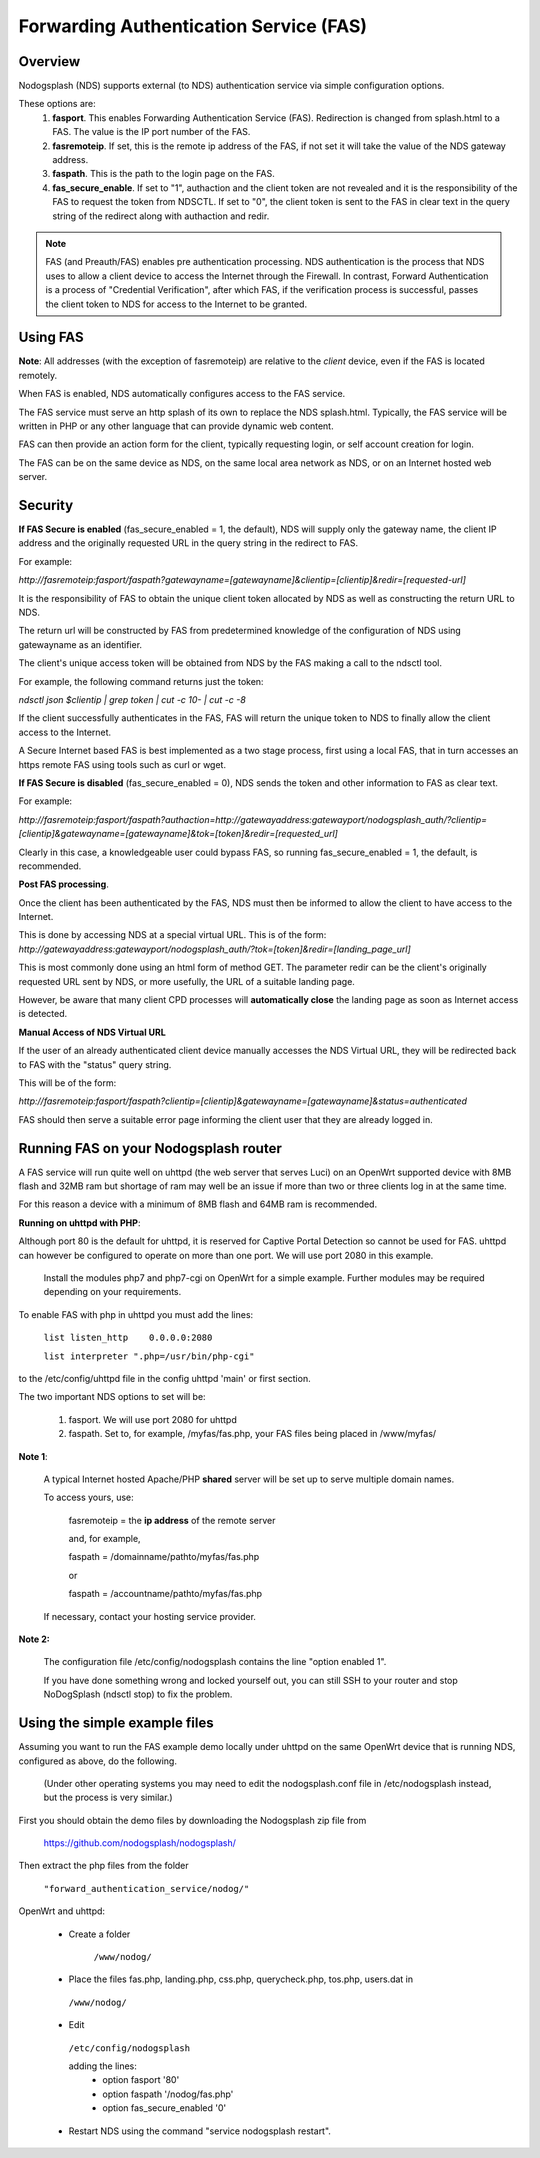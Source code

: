 Forwarding Authentication Service (FAS)
#######################################

Overview
********

Nodogsplash (NDS) supports external (to NDS) authentication service via simple configuration options.

These options are:
 1. **fasport**. This enables Forwarding Authentication Service (FAS). Redirection is changed from splash.html to a FAS. The value is the IP port number of the FAS.
 2. **fasremoteip**. If set, this is the remote ip address of the FAS, if not set it will take the value of the NDS gateway address.
 3. **faspath**. This is the path to the login page on the FAS.
 4. **fas_secure_enable**. If set to "1", authaction and the client token are not revealed and it is the responsibility of the FAS to request the token from NDSCTL. If set to "0", the client token is sent to the FAS in clear text in the query string of the redirect along with authaction and redir.

.. note::
 FAS (and Preauth/FAS) enables pre authentication processing. NDS authentication is the process that NDS uses to allow a client device to access the Internet through the Firewall. In contrast, Forward Authentication is a process of "Credential Verification", after which FAS, if the verification process is successful, passes the client token to NDS for access to the Internet to be granted.


Using FAS
*********

**Note**:
All addresses (with the exception of fasremoteip) are relative to the *client* device, even if the FAS is located remotely.

When FAS is enabled, NDS automatically configures access to the FAS service.

The FAS service must serve an http splash of its own to replace the NDS splash.html.
Typically, the FAS service will be written in PHP or any other language that can provide dynamic web content.

FAS can then provide an action form for the client, typically requesting login, or self account creation for login.

The FAS can be on the same device as NDS, on the same local area network as NDS, or on an Internet hosted web server.

Security
********

**If FAS Secure is enabled** (fas_secure_enabled = 1, the default), NDS will supply only the gateway name, the client IP address and the originally requested URL in the query string in the redirect to FAS.

For example:

`http://fasremoteip:fasport/faspath?gatewayname=[gatewayname]&clientip=[clientip]&redir=[requested-url]`

It is the responsibility of FAS to obtain the unique client token allocated by NDS as well as constructing the return URL to NDS.

The return url will be constructed by FAS from predetermined knowledge of the configuration of NDS using gatewayname as an identifier.

The client's unique access token will be obtained from NDS by the FAS making a call to the ndsctl tool.

For example, the following command returns just the token:

`ndsctl json $clientip | grep token | cut -c 10- | cut -c -8`

If the client successfully authenticates in the FAS, FAS will return the unique token to NDS to finally allow the client access to the Internet.

A Secure Internet based FAS is best implemented as a two stage process, first using a local FAS, that in turn accesses an https remote FAS using tools such as curl or wget.

**If FAS Secure is disabled** (fas_secure_enabled = 0), NDS sends the token and other information to FAS as clear text.

For example:

`http://fasremoteip:fasport/faspath?authaction=http://gatewayaddress:gatewayport/nodogsplash_auth/?clientip=[clientip]&gatewayname=[gatewayname]&tok=[token]&redir=[requested_url]`

Clearly in this case, a knowledgeable user could bypass FAS, so running fas_secure_enabled = 1, the default, is recommended.

**Post FAS processing**.

Once the client has been authenticated by the FAS, NDS must then be informed to allow the client to have access to the Internet.

This is done by accessing NDS at a special virtual URL.
This is of the form:
`http://gatewayaddress:gatewayport/nodogsplash_auth/?tok=[token]&redir=[landing_page_url]`

This is most commonly done using an html form of method GET.
The parameter redir can be the client's originally requested URL sent by NDS, or more usefully, the URL of a suitable landing page.

However, be aware that many client CPD processes will **automatically close** the landing page as soon as Internet access is detected.

**Manual Access of NDS Virtual URL**

If the user of an already authenticated client device manually accesses the NDS Virtual URL, they will be redirected back to FAS with the "status" query string.

This will be of the form:

`http://fasremoteip:fasport/faspath?clientip=[clientip]&gatewayname=[gatewayname]&status=authenticated`

FAS should then serve a suitable error page informing the client user that they are already logged in.


Running FAS on your Nodogsplash router
**************************************

A FAS service will run quite well on uhttpd (the web server that serves Luci) on an OpenWrt supported device with 8MB flash and 32MB ram but shortage of ram may well be an issue if more than two or three clients log in at the same time.

For this reason a device with a minimum of 8MB flash and 64MB ram is recommended.

**Running on uhttpd with PHP**:

Although port 80 is the default for uhttpd, it is reserved for Captive Portal Detection so cannot be used for FAS. uhttpd can however be configured to operate on more than one port. We will use port 2080 in this example.

 Install the modules php7 and php7-cgi on OpenWrt for a simple example. Further modules may be required depending on your requirements.

To enable FAS with php in uhttpd you must add the lines:

  ``list listen_http	0.0.0.0:2080``

  ``list interpreter ".php=/usr/bin/php-cgi"``

to the /etc/config/uhttpd file in the config uhttpd 'main' or first section.

The two important NDS options to set will be:

 1. fasport. We will use port 2080 for uhttpd

 2. faspath. Set to, for example, /myfas/fas.php,
    your FAS files being placed in /www/myfas/

**Note 1**:

 A typical Internet hosted Apache/PHP **shared** server will be set up to serve multiple domain names.

 To access yours, use:

  fasremoteip = the **ip address** of the remote server

  and, for example,

  faspath = /domainname/pathto/myfas/fas.php

  or

  faspath = /accountname/pathto/myfas/fas.php

 If necessary, contact your hosting service provider.


**Note 2:**

 The configuration file /etc/config/nodogsplash contains the line "option enabled 1".

 If you have done something wrong and locked yourself out, you can still SSH to your router and stop NoDogSplash (ndsctl stop) to fix the problem.

Using the simple example files
******************************

Assuming you want to run the FAS example demo locally under uhttpd on the same OpenWrt device that is running NDS, configured as above, do the following.

 (Under other operating systems you may need to edit the nodogsplash.conf file in /etc/nodogsplash instead, but the process is very similar.)

First you should obtain the demo files by downloading the Nodogsplash zip file from

 https://github.com/nodogsplash/nodogsplash/

Then extract the php files from the folder

 ``"forward_authentication_service/nodog/"``

OpenWrt and uhttpd:

 * Create a folder

     ``/www/nodog/``

 * Place the files fas.php, landing.php, css.php, querycheck.php, tos.php, users.dat in

  ``/www/nodog/``

 * Edit

  ``/etc/config/nodogsplash``

  adding the lines:
    - option fasport '80'
    - option faspath '/nodog/fas.php'
    - option fas_secure_enabled '0'

 * Restart NDS using the command "service nodogsplash restart".
